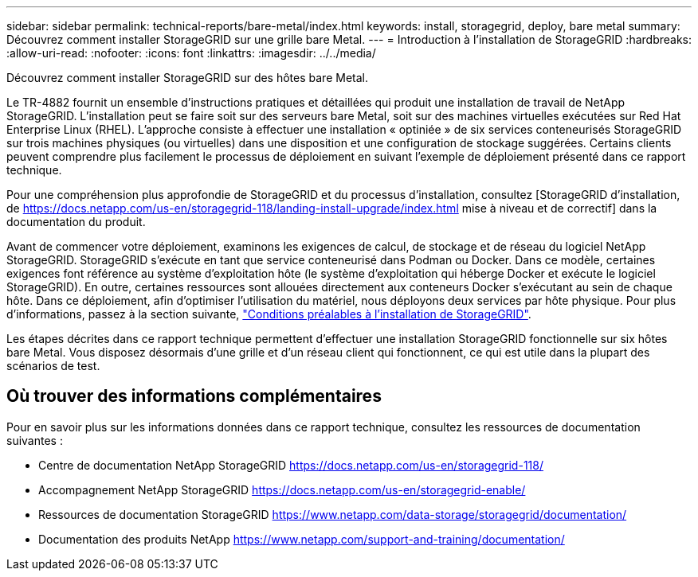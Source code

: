 ---
sidebar: sidebar 
permalink: technical-reports/bare-metal/index.html 
keywords: install, storagegrid, deploy, bare metal 
summary: Découvrez comment installer StorageGRID sur une grille bare Metal. 
---
= Introduction à l'installation de StorageGRID
:hardbreaks:
:allow-uri-read: 
:nofooter: 
:icons: font
:linkattrs: 
:imagesdir: ../../media/


[role="lead"]
Découvrez comment installer StorageGRID sur des hôtes bare Metal.

Le TR-4882 fournit un ensemble d'instructions pratiques et détaillées qui produit une installation de travail de NetApp StorageGRID. L'installation peut se faire soit sur des serveurs bare Metal, soit sur des machines virtuelles exécutées sur Red Hat Enterprise Linux (RHEL). L'approche consiste à effectuer une installation « optiniée » de six services conteneurisés StorageGRID sur trois machines physiques (ou virtuelles) dans une disposition et une configuration de stockage suggérées. Certains clients peuvent comprendre plus facilement le processus de déploiement en suivant l'exemple de déploiement présenté dans ce rapport technique.

Pour une compréhension plus approfondie de StorageGRID et du processus d'installation, consultez [StorageGRID d'installation, de https://docs.netapp.com/us-en/storagegrid-118/landing-install-upgrade/index.html[] mise à niveau et de correctif] dans la documentation du produit.

Avant de commencer votre déploiement, examinons les exigences de calcul, de stockage et de réseau du logiciel NetApp StorageGRID. StorageGRID s'exécute en tant que service conteneurisé dans Podman ou Docker. Dans ce modèle, certaines exigences font référence au système d'exploitation hôte (le système d'exploitation qui héberge Docker et exécute le logiciel StorageGRID). En outre, certaines ressources sont allouées directement aux conteneurs Docker s'exécutant au sein de chaque hôte. Dans ce déploiement, afin d'optimiser l'utilisation du matériel, nous déployons deux services par hôte physique. Pour plus d'informations, passez à la section suivante, link:prerequisites-install-storagegrid.html["Conditions préalables à l'installation de StorageGRID"].

Les étapes décrites dans ce rapport technique permettent d'effectuer une installation StorageGRID fonctionnelle sur six hôtes bare Metal. Vous disposez désormais d'une grille et d'un réseau client qui fonctionnent, ce qui est utile dans la plupart des scénarios de test.



== Où trouver des informations complémentaires

Pour en savoir plus sur les informations données dans ce rapport technique, consultez les ressources de documentation suivantes :

* Centre de documentation NetApp StorageGRID https://docs.netapp.com/us-en/storagegrid-118/[]
* Accompagnement NetApp StorageGRID https://docs.netapp.com/us-en/storagegrid-enable/[]
* Ressources de documentation StorageGRID https://www.netapp.com/data-storage/storagegrid/documentation/[]
* Documentation des produits NetApp https://www.netapp.com/support-and-training/documentation/[]

